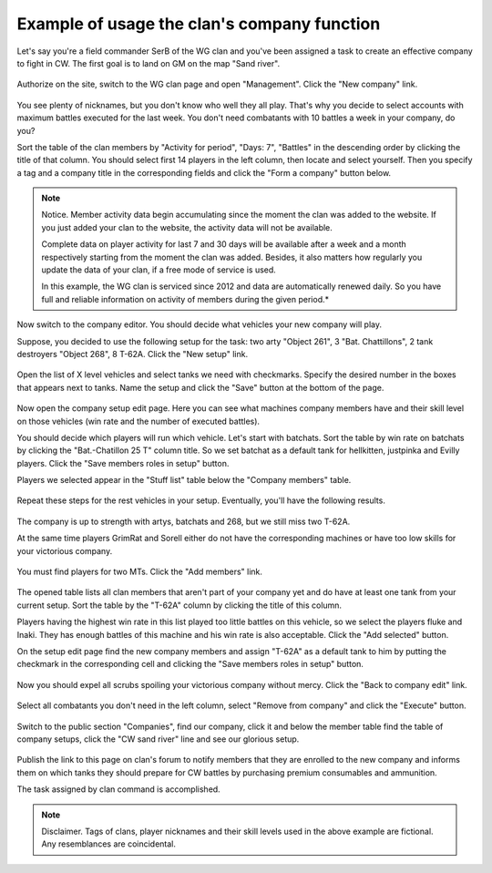 Example of usage the clan's company function
============================================

Let's say you're a field commander SerB of the WG clan and you've been assigned a task to create an effective company to fight in CW. 
The first goal is to land on GM on the map "Sand river".

.. figure:: images/company/start.jpg
   :alt: Click the 'New company' link.

Authorize on the site, switch to the WG clan page and open "Management". Click the "New company" link.

.. figure:: images/company/company_new.jpg
   :alt: New company

You see plenty of nicknames, but you don't know who well they all play. 
That's why you decide to select accounts with maximum battles executed for the last week. 
You don't need combatants with 10 battles a week in your company, do you?

Sort the table of the clan members by "Activity for period", "Days: 7", "Battles" in the descending order by clicking the title of that column. 
You should select first 14 players in the left column, then locate and select yourself. 
Then you specify a tag and a company title in the corresponding fields and click the "Form a company" button below.

.. note:: Notice.
   Member activity data begin accumulating since the moment the clan was added to the website. 
   If you just added your clan to the website, the activity data will not be available.

   Complete data on player activity for last 7 and 30 days will be available after a week and a month respectively starting from the moment the clan was added. 
   Besides, it also matters how regularly you update the data of your clan, if a free mode of service is used.

   In this example, the WG clan is serviced since 2012 and data are automatically renewed daily. 
   So you have full and reliable information on activity of members during the given period.*

.. figure:: images/company/setup_new.jpg
   :alt: New setup

Now switch to the company editor. You should decide what vehicles your new company will play.

Suppose, you decided to use the following setup for the task: two arty "Object 261", 3 "Bat. Chattillons", 2 tank destroyers "Object 268", 8 T-62A. 
Click the "New setup" link.

.. figure:: images/company/setup_edit.jpg
   :alt: Edit setup's vehicles

Open the list of X level vehicles and select tanks we need with checkmarks. 
Specify the desired number in the boxes that appears next to tanks. 
Name the setup and click the "Save" button at the bottom of the page.

.. figure:: images/company/setup_view.jpg
   :alt: View members with setup

Now open the company setup edit page. 
Here you can see what machines company members have and their skill level on those vehicles (win rate and the number of executed battles).

You should decide which players will run which vehicle. 
Let's start with batchats. Sort the table by win rate on batchats by clicking the "Bat.-Chatillon 25 T" column title.
So we set batchat as a default tank for hellkitten, justpinka and Evilly players. 
Click the "Save members roles in setup" button.

Players we selected appear in the "Stuff list" table below the "Company members" table.

.. figure:: images/company/stuff_list.jpg
   :alt: Stuff list for setup

Repeat these steps for the rest vehicles in your setup. Eventually, you'll have the following results.

.. figure:: images/company/roles_edit.jpg
   :alt: Edit members roles in stuff list

The company is up to strength with artys, batchats and 268, but we still miss two T-62A.

At the same time players GrimRat and Sorell either do not have the corresponding machines or have too low skills for your victorious company.

.. figure:: images/company/members_add.jpg
   :alt: Add members to company

You must find players for two MTs. Click the "Add members" link.

.. figure:: images/company/members_select.jpg
   :alt: Select members for company

The opened table lists all clan members that aren't part of your company yet and do have at least one tank from your current setup. 
Sort the table by the "T-62A" column by clicking the title of this column.

Players having the highest win rate in this list played too little battles on this vehicle, so we select the players fluke and Inaki. 
They has enough battles of this machine and his win rate is also acceptable. 
Click the "Add selected" button.

On the setup edit page find the new company members and assign "T-62A" as a default tank to him by putting the checkmark in the corresponding cell 
and clicking the "Save members roles in setup" button.

.. figure:: images/company/members_edit.jpg
   :alt: Edit members list

Now you should expel all scrubs spoiling your victorious company without mercy. Click the "Back to company edit" link.

.. figure:: images/company/members_remove.jpg
   :alt: Remove members from company

Select all combatants you don't need in the left column, select "Remove from company" and click the "Execute" button.

.. figure:: images/company/company_show.jpg
   :alt: View company

Switch to the public section "Companies", find our company, 
click it and below the member table find the table of company setups, 
click the "CW sand river" line and see our glorious setup.

.. figure:: images/company/setup_show.jpg
   :alt: View setup of the company

Publish the link to this page on clan's forum to notify members that they are enrolled to the new company 
and informs them on which tanks they should prepare for CW battles by purchasing premium consumables and ammunition.

The task assigned by clan command is accomplished.

.. note:: Disclaimer.
   Tags of clans, player nicknames and their skill levels used in the above example are fictional. Any resemblances are coincidental.
